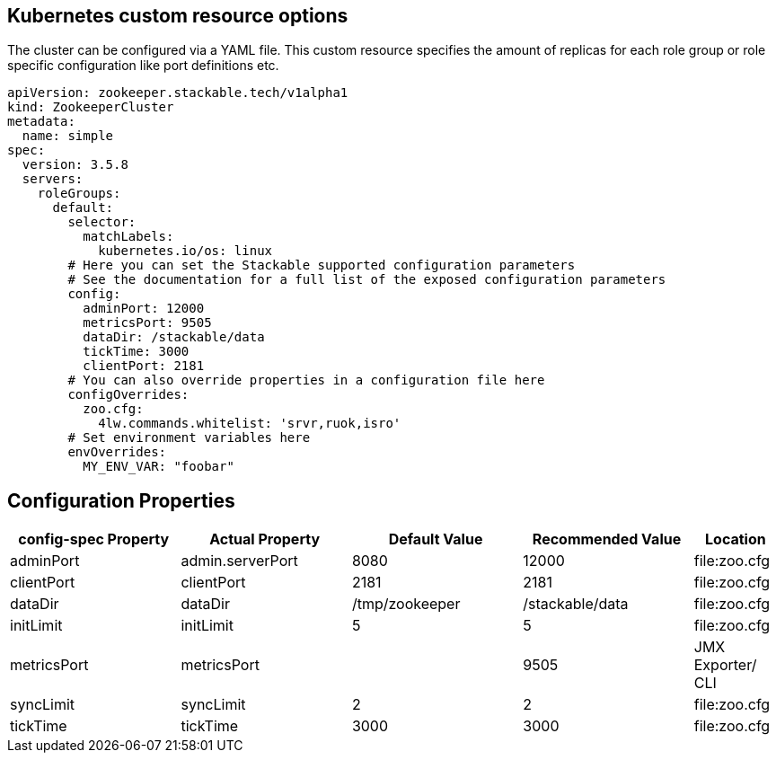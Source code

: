 == Kubernetes custom resource options
The cluster can be configured via a YAML file. This custom resource specifies the amount of replicas for each role group or role specific configuration like port definitions etc.

[source,yaml]
----
apiVersion: zookeeper.stackable.tech/v1alpha1
kind: ZookeeperCluster
metadata:
  name: simple
spec:
  version: 3.5.8
  servers:
    roleGroups:
      default:
        selector:
          matchLabels:
            kubernetes.io/os: linux
        # Here you can set the Stackable supported configuration parameters
        # See the documentation for a full list of the exposed configuration parameters
        config:
          adminPort: 12000
          metricsPort: 9505
          dataDir: /stackable/data
          tickTime: 3000
          clientPort: 2181
        # You can also override properties in a configuration file here
        configOverrides:
          zoo.cfg:
            4lw.commands.whitelist: 'srvr,ruok,isro'
        # Set environment variables here
        envOverrides:
          MY_ENV_VAR: "foobar"
----


== Configuration Properties

[cols="2,2,2,2,1"]
|===
| config-spec Property | Actual Property | Default Value | Recommended Value | Location

| adminPort
| admin.serverPort
| 8080
| 12000
| file:zoo.cfg

| clientPort
| clientPort
| 2181
| 2181
| file:zoo.cfg

| dataDir
| dataDir
| /tmp/zookeeper
| /stackable/data
| file:zoo.cfg

| initLimit
| initLimit
| 5
| 5
| file:zoo.cfg

| metricsPort
| metricsPort
|
| 9505
| JMX Exporter/ CLI

| syncLimit
| syncLimit
| 2
| 2
| file:zoo.cfg

| tickTime
| tickTime
| 3000
| 3000
| file:zoo.cfg

|===
